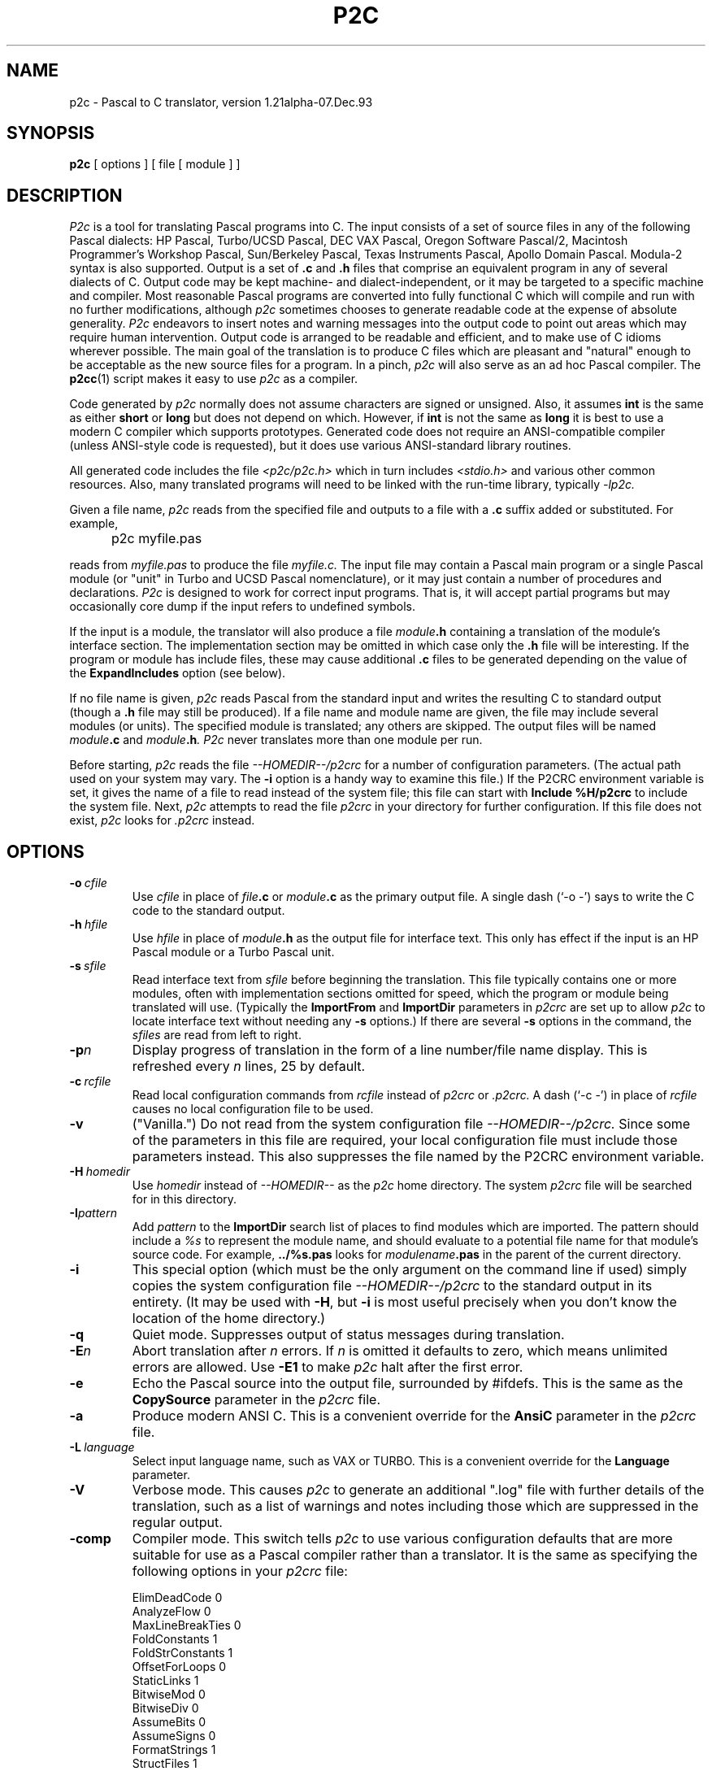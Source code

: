 .\" p2c  Copyright 1989, 1990, 1991, 1992, 1993 Free Software Foundation
.TH P2C 1 "local"
.SH NAME
p2c \- Pascal to C translator, version 1.21alpha-07.Dec.93
.SH SYNOPSIS
.B p2c
[ options ] [ file [ module ] ]
.SH DESCRIPTION
.I P2c
is a tool for translating Pascal programs into C.  The input consists
of a set of source files in any of the following Pascal dialects:
HP Pascal, Turbo/UCSD Pascal, DEC VAX Pascal, Oregon Software Pascal/2,
Macintosh Programmer's Workshop Pascal, Sun/Berkeley Pascal, Texas
Instruments Pascal, Apollo Domain Pascal.
Modula-2 syntax is also supported.  Output is a set of
.B .c
and
.B .h
files that comprise an equivalent program in any of several dialects
of C.  Output code may be kept machine- and dialect-independent, or
it may be targeted to a specific machine and compiler.  Most reasonable
Pascal programs are converted into fully functional C which will compile
and run with no further modifications, although
.I p2c
sometimes chooses to generate readable code at the expense of absolute
generality.  
.I P2c
endeavors to insert notes and warning messages into the output code
to point out areas which may require human intervention.  Output code
is arranged to be readable and efficient, and to make use of C idioms
wherever possible.  The main goal of the translation is to produce C
files which are pleasant and "natural" enough to be acceptable as the new
source files for a program.  In a pinch,
.I p2c
will also serve as an ad hoc Pascal compiler.  The
.BR p2cc (1)
script makes it easy to use
.I p2c
as a compiler.
.PP
Code generated by
.I p2c
normally does not assume characters are signed or unsigned.
Also, it assumes
.B int
is the same as either
.B short
or
.B long
but does not depend on which.  However, if
.B int
is not the same as
.BR long
it is best to use a modern C compiler which supports prototypes.
Generated code does not require an ANSI-compatible compiler
(unless ANSI-style code is requested), but it does use various
ANSI-standard library routines.
.PP
All generated code includes the file
.I <p2c/p2c.h>
which in turn includes
.I <stdio.h>
and various other common resources.  Also, many translated programs
will need to be linked with the run-time library, typically
.I -lp2c.
.PP
Given a file name,
.I p2c
reads from the specified file and outputs to a file with a
.B .c
suffix added or substituted.  For example,
.IP "" 5
p2c myfile.pas
.PP
reads from
.I myfile.pas
to produce the file
.I myfile.c.
The input file may contain a Pascal main program or a
single Pascal module (or "unit" in Turbo and UCSD Pascal nomenclature),
or it may just contain a number of procedures and declarations.
.I P2c
is designed to work for correct input programs.  That is, it will accept
partial programs but may occasionally core dump if the input refers to
undefined symbols.
.PP
If the input is a module, the translator will also produce a file
.IB module .h
containing a translation of the module's interface section.
The implementation section may be omitted in which case only the
.B .h
file will be interesting.  If the program or module has include files,
these may cause additional
.B .c
files to be generated depending on the value of the
.B ExpandIncludes
option (see below).
.PP
If no file name is given,
.I p2c
reads Pascal from the standard input and writes the resulting C to
standard output (though a
.B .h
file may still be produced).  If a file name and module name are given,
the file may include several modules (or units).  The specified module
is translated; any others are skipped.  The output files will be named
.IB module .c
and
.IB module .h .
.I P2c
never translates more than one module per run.
.PP
Before starting,
.I p2c
reads the file
.I --HOMEDIR--/p2crc
for a number of configuration parameters.  (The actual path used on your
system may vary.  The
.B \-i
option is a handy way to examine this file.)
If the P2CRC environment variable is set, it gives the name of a file
to read instead of the system file; this file can start with
.B Include %H/p2crc
to include the system file.  Next,
.I p2c
attempts to read the file
.I p2crc
in your directory for further configuration.  If this file does not
exist,
.I p2c
looks for
.I .p2crc
instead.
.SH OPTIONS
.TP
.BI \-o "\ cfile"
Use
.I cfile
in place of
.IB file .c
or
.IB module .c
as the primary output file.  A single dash (`\-o \-') says to write the
C code to the standard output.
.TP
.BI \-h "\ hfile"
Use
.I hfile
in place of
.IB module .h
as the output file for interface text.  This only has effect if the
input is an HP Pascal module or a Turbo Pascal unit.
.TP
.BI \-s "\ sfile"
Read interface text from
.I sfile
before beginning the translation.  This file typically contains one or
more modules, often with implementation sections omitted for speed, which
the program or module being translated will use.  (Typically the
.B ImportFrom
and
.B ImportDir
parameters in
.I p2crc
are set up to allow
.I p2c
to locate interface text without needing any
.B \-s
options.)  If there are several
.B \-s
options in the command, the
.I sfiles
are read from left to right.
.TP
.BI \-p n
Display progress of translation in the form of a line number/file name
display.  This is refreshed every
.I n
lines, 25 by default.
.TP
.BI \-c "\ rcfile"
Read local configuration commands from
.I rcfile
instead of
.I p2crc
or
.I .p2crc.
A dash (`\-c \-') in place of
.I rcfile
causes no local configuration file to be used.
.TP
.B \-v
("Vanilla.")  Do not read from the system configuration file
.I --HOMEDIR--/p2crc.
Since some of the parameters in this file are required, your local
configuration file must include those parameters instead.  This
also suppresses the file named by the P2CRC environment variable.
.TP
.BI \-H "\ homedir"
Use
.I homedir
instead of
.I --HOMEDIR--
as the
.I p2c
home directory.  The system
.I p2crc
file will be searched for in this directory. 
.TP
.BI \-I pattern
Add
.I pattern
to the
.B ImportDir
search list of places to find modules which are imported.  The pattern
should include a
.I %s
to represent the module name, and should evaluate to a potential file name
for that module's source code.  For example,
.B ../%s.pas
looks for
.IB modulename .pas
in the parent of the current directory.
.TP
.B \-i
This special option (which must be the only argument on the
command line if used) simply copies the system configuration
file
.I --HOMEDIR--/p2crc
to the standard output in its entirety.  (It may be used with
.BR \-H ,
but
.B \-i
is most useful precisely when you don't know the
location of the home directory.)
.TP
.B \-q
Quiet mode.  Suppresses output of status messages during translation.
.TP
.BI \-E n
Abort translation after
.I n
errors.  If
.I n
is omitted it defaults to zero, which means unlimited errors are allowed.
Use
.B -E1
to make
.I p2c
halt after the first error.
.TP
.B \-e
Echo the Pascal source into the output file, surrounded by #ifdefs.
This is the same as the
.B CopySource
parameter in the
.I p2crc
file.
.TP
.B \-a
Produce modern ANSI C.  This is a convenient override for the
.B AnsiC
parameter in the
.I p2crc
file.
.TP
.BI \-L "\ language"
Select input language name, such as VAX or TURBO.  This is a convenient
override for the
.B Language
parameter.
.TP
.B \-V
Verbose mode.  This causes
.I p2c
to generate an additional ".log" file with further details of the
translation, such as a list of warnings and notes including those
which are suppressed in the regular output.
.TP
.B \-comp
Compiler mode.  This switch tells
.I p2c
to use various configuration defaults that are more suitable for
use as a Pascal compiler rather than a translator.  It is the same
as specifying the following options in your
.I p2crc
file:
.IP
\ \ \ \ \ ElimDeadCode 0
.br
\ \ \ \ \ AnalyzeFlow 0
.br
\ \ \ \ \ MaxLineBreakTies 0
.br
\ \ \ \ \ FoldConstants 1
.br
\ \ \ \ \ FoldStrConstants 1
.br
\ \ \ \ \ OffsetForLoops 0
.br
\ \ \ \ \ StaticLinks 1
.br
\ \ \ \ \ BitwiseMod 0
.br
\ \ \ \ \ BitwiseDiv 0
.br
\ \ \ \ \ AssumeBits 0
.br
\ \ \ \ \ AssumeSigns 0
.br
\ \ \ \ \ FormatStrings 1
.br
\ \ \ \ \ StructFiles 1
.br
\ \ \ \ \ FullStrWrite 1
.IP
The
.I p2cc
script specifies this option when it runs
.I p2c
to compile a Pascal program.
.TP
.B \-local
Local settings.  This switch uses various configuration defaults
that are appropriate if the code generated by
.I p2c
is going to be compiled and run on the same machine that ran
.I p2c
itself.
.TP
.B \-check
Enable all error checking.  Normally, some error checks are off
by default, as described in the comments in the system
.I p2crc
file.
.TP
.B \-M0
Disable memory conservation.  This prevents
.I p2c
from freeing various data structures after translating each function,
in case this new conservation feature causes unforseen problems.
.TP
.B \-R
Regression testing mode.  Formats notes and warning messages in a way
that makes it easier to run
.IR diff (1)
on the output of
.I p2c.
.PP
.I P2c
also understands a few debugging options which may occasionally be
useful when tracking down translation problems.  The
.BI \-d n
option sets the "debug level" to
.I n,
a small integer which is normally zero.  Debugging output is
written into the regular output file along with the C code; the
higher your
.I n,
the more "wallpaper" you get.  Also,
.B \-t
prints debugging information at every Pascal token,
.BI \-B n
enables line-breaker debugging,
.BI \-C n
enables comment placement debugging, and
.BI \-F n
enables flow-analysis debugging.
.SH CHOICE OF SOURCE LANGUAGE
The
.B Language
configuration parameter or
.B \-L
command-line option tells
.I p2c
which Pascal dialect to expect in the input file.  Any language features
which do not overlap between dialects are supported all of the time.  The
.B Language
parameter is consulted when a syntax or usage is detected that has different
meanings in two different dialects, and also to determine default values
for various other translation parameters as described below.
.PP
The following language words are supported by
.I p2c.
Names are case-insensitive.
.TP 8
.B HP
HP Pascal.  This is the default language.  All features of HP Standard
Pascal, the Pascal Workstation version, are supported except as noted
in BUGS below.  Some features of MODCAL, HP's extended Pascal, are also
supported.  This is a superset of ISO standard Pascal, including
conformant arrays and procedural parameters.
.TP
.B HP-UX
HP Pascal, HP-UX version.  Almost identical to the "HP" dialect.
.TP
.B Turbo
Turbo Pascal 5.0 for the IBM PC.  Few conflicts with HP Pascal, so the
.B Language
parameter is not often needed for Turbo.  (Most important is that the Turbo
and HP dialects use 16 and 32 bit integers, respectively.)
.TP
.B UCSD
UCSD Pascal.  Similar to Turbo in many ways.
.TP
.B MPW
Macintosh Programmer's Workshop Pascal 2.0.  Should also do a pretty
good job for Lightspeed Pascal.  Object Pascal features are not supported,
nor is the fact that
.B char
variables are sometimes stored in 16 bits.
.TP
.B VAX
VAX/VMS Pascal version 3.5.  Most but not all language features supported.
This has not yet been tested on large programs.
.TP
.B Oregon
Oregon Software Pascal/2.  All features implemented.
.TP
.B Berk
Berkeley Pascal with Sun extensions.
.TP
.B TIP
Texas Instruments Pascal.
.TP
.B Apollo
Apollo Domain Pascal.
.TP
.B Modula
Modula-2.  Based on Wirth's
.I Programming in Modula-2,
3rd edition.  Proper setting of the
.B Language
parameter is
.I not
optional.  Translation will be incomplete in most cases, but should be
good enough to work with.  Structure of local sub-modules is essentially
ignored; like-named identifiers may be confused.  Type WORD is translated
as an integer, but type ADDRESS is translated as char * or void *; this
may cause inconsistencies in the output code.
.IP
Modula-2 modules have two parts in separate files.  Suppose these are
called
.I foo.def
(definition part) and
.I foo.mod
(implementation part) for module
.I foo.
Then a pattern like
.B %s.def
must be included in the
.B ImportDir
list, and
.B LibraryFile
must be changed to refer to
.I system.m2
instead of
.I system.imp.
To translate the definition part, give the command
.IP
\ \ \ \ \ p2c foo.def
.IP
to translate the definition part into files
.I foo.h
and
.IR foo.c ;
the latter will usually be empty.  The command
.IP
\ \ \ \ \ p2c -s foo.def foo.mod
.IP
will translate the implementation part into file
.I foo.c.
.PP
Even if all language features are supported for a dialect, some
predefined functions may be omitted.  In these cases, the function call
will be translated literally into C with a warning.  Some hand modification
may be required.
.SH CONFIGURATION PARAMETERS
.I P2c
is highly configurable.  The defaults are suitable for most applications,
but customizing these parameters will help you get the best possible
translation.  Since the output of
.I p2c
is intended to be used as human-maintainable source code, there are many
parameters for describing the coding style and conventions you prefer.
Others give hints about your program that help
.I p2c
to generate more correct, efficient, or readable code.
.PP
The
.I p2crc
files contain a list of parameters, one per line.  The system
configuration file, which may be viewed using the
.B \-i
option to
.I p2c,
serves as an example of the proper format.  Parameter names are
case-insensitive.  If a parameter name occurs exactly once in the system
.I p2crc,
this indicates that it must have a unique value and the last value given to
it by the
configuration files is used.  Other parameters are written several times
in a row; these are lists to which each configuration line adds an entry.
.PP
Many
.I p2crc
options take a numeric value of 0 or 1, roughly corresponding to
"no" or "yes."  Sometimes a blank value or the value "\fBdef\fR"
corresponds to an intermediate "maybe" state.  For example, the stylistic
option
.B ExtraParens
switches between copious or minimal parentheses in expressions, with
the default being a nice compromise intended to be best for readers
with an average knowledge of C operator precedences.
.PP
Configuration options may also be embedded in the source file in the
form of Pascal comments:
.PP
\ \ \ \ \ {ShortOpt=0} {AvoidName=fred}
.br
\ \ \ \ \ {FuncMacro slope(x,y)=atan2(y,x)*RadDeg}
.PP
disables automatic short-circuiting of
.B and
and
.B or
expressions, adds "\fIfred\fR" to the list of names to avoid using in
generated C code, and defines a special translation for the Pascal
program's
.I slope
function 
using the standard C
.I atan2
function and a constant
.I RadDeg
presumably defined in the program.  Whitespace is generally not allowed
in embedded parameters.
The `=' sign is required for embedded parameters, though it is optional in
.I p2crc
files.  Comments within embedded parameters are delimited by `##'.
Numeric parameters may replace `=' with `+' or `-' to increase
or decrease the parameter; list-based parameters may use `-' to remove
a name from a list rather than adding it.  Also, the parameter name
by itself in comment braces means to restore the parameter's value
that was current before the last change:
.PP
\ \ \ \ \ {VarFiles=0  ## Pass FILE *'s params by value even if VAR}
.br
.I \ \ \ \ \ some declarations
.br
\ \ \ \ \ {VarFiles    ## Back to original FILE * passing}
.PP
causes the parameter
.B VarFiles
to have the value 0 for those few declarations, without affecting the
parameter's value elsewhere in the file.
.PP
If an embedded parameter appears in an include file or in interface text
for a module,
the effect of the assignment normally carries over to any programs that
included that file.  If the parameter name is preceded by a `*', then
the assignment is automatically undone after the source file that contains
it ends:
.PP
\ \ \ \ \ {IncludeFrom strings=<p2c/strings.h>}
.br
\ \ \ \ \ {*ExportSymbol=pascal_%s}
.br
\ \ \ \ \ module strings;
.PP
will record the location of the
.I strings
module's include file for the rest of the translation, but the assignment
of
.B ExportSymbol
pertains only to the module itself.
.PP
For the complete list of
.I p2crc
parameters, run
.I p2c
with the
.B \-i
option.  Here are some additional comments on selected parameters:
.TP 15
.B ImportAll
Because Turbo Pascal only allows one unit per source file,
.I p2c
normally stops reading past the word
.I implementation
in a file being scanned for interface text.  But HP Pascal allows several
modules per file and so this would not be safe to do.  The
.B ImportAll
option lets you override the default behavior for your Pascal dialect.
.TP
.B AnsiC
This parameter selects which dialect of C to use.  If 1, all conventions
of ANSI C such as prototypes,
.B void *
pointers, etc. are used.  If 0, only strict K&R (first edition) C is used.
The default is to use "traditional UNIX C," which includes
.B enum
and
.B void
but not
.B void *
or prototypes.  Once again there are a number of other parameters which
may be used to control the individual features if just setting
.B AnsiC
is not enough.
.TP
.B C++
This tells
.I p2c
to use a number of language extensions present in C++:  Specifically,
it enables the "//" format for comments, use of "anonymous unions" for
variant records, use of declarations within the function body, use of
references for VAR parameters, and use of "new" and "delete" instead
of "malloc" and "free".
.I P2c
will check for collisions with C++ reserved words unless you
explicitly set the C++ option to zero.
.TP
.B TurboObjects
.I P2c
recognizes two major dialects of object-oriented Pascal.  Turbo
Pascal 6.0
.B object
types translate fairly directly into C++ classes.  In Apple's
Object Pascal, the
.B object
type has similar syntax but represents a handle (a double pointer)
to an object rather than an object itself.  The
.B TurboObjects
option (whose default is determined by the
.B Language
setting) says whether objects should be direct or indirect
through pointers.
.RI ( P2c
uses pointers instead of handles;
.I p2c
is most often used to make programs more portable, and few systems
except the Mac use handles in this way.)
.TP
.B UseVExtern
Many non-UNIX linkers prohibit variables from being defined (not declared)
by more than one source file.  One module must declare, e.g., "int foo;",
and all others must declare "extern int foo;".
.I P2c
accomplishes this by declaring public variables "\fBvextern\fR"
in header files, and arranging for the macro
.B vextern
to expand to
.B extern
or to nothing when appropriate.  If you set
.BR UseVExtern =0
.I p2c
will instead declare variables in a simpler way that works only on
UNIX-style linkers.
.TP
.B UseAnyptrMacros
Certain C reserved words have meanings which may vary from one C
implementation to another.
.I P2c
uses special capitalized names for these words; these names are
defined as macros in the file
.I p2c.h
which all translated programs include.  You can set
.BR UseAnyptrMacros =0
to disable the use of these macros.  Note that the functions of many of
these macros can also be had directly using other parameters; for example,
.B UseConsts
allows you to specify whether your target language recognizes the word
.B const
in constant declarations.  The default is to use the
.B Const
macro instead, so that your code will be portable to either kind of
implementation.
.IP
.B Signed
expands to the reserved word
.B signed
if that word is available, otherwise it is given a null definition.
Similarly,
.B Const
expands to
.B const
if that feature is available.  The words
.B Volatile
and
.B Register
are also defined in
.I p2c.h,
although
.I p2c
does not use them at present.  The word
.B Char
expands to
.B char
by default, but might need to be redefined to
.B signed char
or
.B unsigned char
in a particular implementation.  This is used for the Pascal character
type; lowercase
.B char
is used when the desired meaning is "byte," not "character."
.IP
The word
.B Static
always expands to
.B static
by default.  This is used in situations where a function or variable is
declared static to make it local to the source file; lowercase
.B static
is used for static local variables.  Thus you can redefine
.B Static
to be null if you want to force private names to be public for purposes
of debugging.
.IP
The word
.B Void
expands to
.B void
in all cases; it is used when declaring a function with no return value.
The word
.B Anyptr
is a typedef for
.B void *
or
.B char *
as necessary; it represents a generic pointer.
.TP
.B UsePPMacros
The
.I p2c.h
header also declares two macros for function prototyping,
.BR PP (x)
and
.BR PV ().
These macros are used as follows:
.IP
\ \ \ \ \ Void foo  PP( (int x, int y, Char *z) );
.br
\ \ \ \ \ Char *bar PV( );
.IP
If prototypes are available, these macros will expand to
.IP
\ \ \ \ \ Void foo  (int x, int y, Char *z);
.br
\ \ \ \ \ Char *bar (void);
.IP
but if only old-style declarations are supported, you instead get
.IP
\ \ \ \ \ Void foo  ();
.br
\ \ \ \ \ Char *bar ();
.IP
By default,
.I p2c
uses these macros for all function declarations, but function
.I definitions
are written in old-style C.  The
.B UsePPMacros
parameter can be set to 0 to disable all use of
.B PP
and
.BR PV ,
or it can be set to 1 to use the macros even when defining a function.
(This is accomplished by preceding each old-style definition with a
.BR PP -style
declaration.)  If you know your code will always be
compiled on systems that support prototyping, it is prettier to set
.BR Prototypes =1
or simply
.BR AnsiC =1
to get true function prototypes.
.TP
.B EatNotes
Notes and warning messages containing any of these strings as sub-strings
are not emitted.  Each type of message includes an identifier like
.BR [145] ;
you can add this identifier to the
.B EatNotes
list to suppress that message.  Another useful form is to use a variable
name or other identifier to suppress warnings about that variable.  The
strings are a space-separated list, and thus may not contain embedded spaces.
To suppress notes around a section of code, use, e.g.,
.I {EatNotes+[145]}
and
.I {EatNotes-[145]}.
Most notes are generated during parsing, but to suppress those generated
during output the string may need to remain in the list far beyond the point
where it appears to be generated.  Use the string "1" or "0" to disable or
enable all notes, respectively.
.TP
.B ExpandIncludes
The default action is to expand Pascal include files in-line.  This
may not be desirable if include files are being used to simulate modules.
With
.BR ExpandIncludes =0,
.I p2c
attempts to convert include files containing only whole procedures and
global declarations into analogous C include files.  This may not always
work, though; if you get error messages, don't use this option.  By
combining this option with
.BR StaticFunctions =0,
then doing some fairly minor editing on the result, you can convert
a pseudo-modular Pascal program into a truly modular collection of C
source files.
.TP
.B ElimDeadCode
Some transformations that
.I p2c
does on the program may result in unreachable or "dead" code.  By
default
.I p2c
removes such code, but sometimes it removes more than it should.
If you have "if false" segments which you wish to retain in C, you
may have to set
.BR ElimDeadCode =0.
.TP
.B AnalyzeFlow
By default
.I p2c
does some basic dataflow analysis on the program in an attempt to
locate code that can be simplified due to knowledge about the
possible values of certain variables.  For example, a Pascal
.B rewrite
statement must translate to an
.B if
that either calls
.B fopen
on a formerly closed file variable, or
.B freopen
on an already-open file.  If flow analysis can prove that the
file was open or closed upon entry to the statement, a much
cleaner translation is possible.
.IP
It is possible that flow analysis will make simplifications
that are undesirable or buggy.  If this occurs, you can set
.B AnalyzeFlow
to 0 to disable this feature.
.TP
.B SkipIndices
Normally Pascal arrays not based at zero are "shifted" down for C,
preserving the total size of the array.  A Pascal array a[2..10] is
translated to a C array a[9] with references like "a[i]" changed to
"a[i-2]" everywhere.  If
.B SkipIndices
is set to a value of 2 or higher, this array would instead be translated
to a[11] with the first two elements never used.  This arrangement may
generate incorrect code, though, for tricky source programs.
.TP
.B FoldConstants
Pascal non-structured constants generally translate to
.BR #define 's
in C.  Set this to 1 to have constants instantiated directly into the
code.  This may be turned on or off around specific constant declarations.
Set this to 0 to force
.I p2c
to make absolutely no assumptions about the constant's value in generated
code, so that you can change the constant later in the C code without
invalidating the translation.  The default is to allow
.I p2c
to take advantage of its knowledge of a constant's value, such as by
generating code that assumes the constant is positive.
.TP
.B CharConsts
This governs whether single-character string literals in Pascal
.B const
declarations should be interpreted as characters or strings.  In other words,
.I const a='x';
will translate to
.I #define a 'x'
if
.BR CharConsts =1
(the default), or to
.I #define a "x"
if
.BR CharConsts =0.
Note that if
.I p2c
guesses wrong, the generated code will not be wrong, just uglier.  For
example, if
.I a
is written as a character constant but it turns out to be used as a
string,
.I p2c
will have to write char-to-string conversion code each time the constant
is used.
.TP
.B PreserveTypes
.I P2c
makes an attempt to retain the original names used for data types.
For example,
.IP
\ \ \ \ \ type foo = integer; bar = integer;
.IP
establishes two synonyms for the standard integer type;
.I p2c
does its best to preserve the particular synonym that was used to
declare each integer variable.  Because the Pascal language treats
these types as indistinguishable, there will be cases in the
translation where
.I p2c
must fall back on the "true" type,
.BR int .
.B PreserveTypes
and a few related options control whether various kinds of type
names are preserved.  The default settings preserve all type names
except for pointer types, which use "*" notation throught the
program.  This reflects the fact that Pascal forces pointer types
to be named when traditionally they are not separately named in C.
.TP
.B VarStrings
In HP Pascal, a parameter of the form "var s : string" will match a
string variable of any size; a hidden size parameter is passed which
may be accessed by the Pascal
.I strmax
function.  You can prevent
.I p2c
from creating a hidden size parameter by setting
.BR VarStrings =0.
(Note that each function uses the value of
.B VarStrings
as of the
.I first
declaration of the function that is parsed, which is often in the interface
section of a module.)
.TP
.B Prototypes
Control whether ANSI C function prototypes are used.  Default is according to
.B AnsiC
or
.BR C++ .
This also controls whether to include parameter names or just their types
in situations where names are optional.  The
.B FullPrototyping
parameter allows prototypes to be generated for declarations but not
for definitions (older versions of Lightspeed C required this).  If you
use a mixture of prototypes and old-style definitions, types like short
and float will be promoted to int and double as required by the ANSI
standard, unless
.B PromoteArgs
is used to override this.  The
.B CastArgs
parameter controls whether type-casts are used in function arguments;
by default they are used only if prototypes are not available.
.TP
.B StaticLinks
HP Pascal and Turbo Pascal each include the concept of procedure or
function pointers, though with somewhat different syntaxes.
.I P2c
recognizes both notational styles.  Another difference is that HP's
procedure pointers can point to nested procedures, while Turbo's can
point only to global procedures.  In HP Pascal a procedure pointer must
be stored as a
.B struct
containing both a pure C function pointer and a "static link," a pointer
to the parent procedure's locals.  (The static link is NULL for global
procedures.)  This notation can be forced by setting
.BR StaticLinks =1.
In Turbo, the default
.RB ( StaticLinks =0)
is to use plain C function pointers with no static links.  A third option
.RB ( StaticLinks =2)
uses structures with static links, but assumes the links are always NULL
when calling through a pointer (if you need compatibility with the HP
format but know your procedures are global).
.TP
.B SmallSetConst
Pascal sets are translated into one of two formats, depending on the size
of the set.  If all elements have ordinal values in the range 0..31, the
set is translated as a single integer variable using bit operations.
(The
.B SetBits
parameter may be used to change the upper limit of 31.)
The
.B SmallSetConst
parameter controls whether these small-sets are used, and, if so, how
constant sets should be represented in C.
.IR
For larger sets, an array of
.B long
is used.  The
.IR s [0]
element contains the number of succeeding array elements
which are in use.  Set elements in the range 0..31 are stored in the
.IR s [1]
array element, and so on.  Sets are normalized so that
.IR s [ s [0]]
is nonzero for any nonempty set.  The standard run-time library
includes all the necessary procedures for operating on sets.
.TP
.B ReturnValueName
This is one of many "naming conventions" parameters.  Most of these
take the form of a
.IR printf -like
string containing a
.I %s
where the relevant information should go.  In the case of
.BR ReturnValueName ,
the
.I %s
refers to a function name and the resulting string gives the name of
the variable to use to hold the function's return value.  Such a variable
will be made if a function contains assignments to its return value
buried within the body, so that
.I return
statements cannot conveniently be used.  Some parameters
.RB ( ReturnValueName
included) do not require the
.I %s
to be present in the format string; for example, the standard
.I p2crc
file stores every function's return value in a variable called
.I Result.
.TP
.B AlternateName
.I P2c
normally translates Pascal names into C names verbatim, but occasionally
this is not possible.  A Pascal name may be a C reserved word or
traditional C name like
.I putc,
or there may be several like-named things that are hidden from each other by
Pascal's scoping rules but must be global in C.  In these situations
.I p2c
uses the parameter
.B AlternateName1
to generate an alternative name for the symbol.  The default is to add
an underscore to the name.  There is also an
.B AlternateName2
parameter for a second alternate name, and an
.B AlternateName
parameter for the
.IR n th
alternate name.  (The value for this parameter should include both a
.I %s
and a
.I %d,
in either order.)  If these latter parameters are not defined,
.I p2c
applies
.B AlternateName1
many times over.
.TP
.B ExportSymbol
Symbols in the interface section for a Pascal module are formatted
according to the value of
.BR ExportSymbol ,
if any.  It is not uncommon to use
.I modulename_%s
for this symbol; the default is
.I %s,
i.e., no special treatment for exported symbols.  If you also define the
.B Export_Symbol
parameter, that format is used instead for exported symbols which
contain an underscore character.  If
.I %S
(with a capital "S") appears in the format string it stands for the
current module name.
.TP
.B Alias
If the value of this parameter contains a
.I %s,
it is a format string applied to the names of external functions or
variables.  If the value does not contain a
.I %s,
it becomes the name of the next external symbol which is declared (after
which the parameter is cleared).
.TP
.B Synonym
This creates a synonym for another Pascal symbol or keyword.  The format is
.IP
.B "\ \ \ \ \ Synonym"
.I old-name = new-name
.IP
All occurrences of 
.I old-name
in the input text are treated as if they were
.I new-name
by the parser.  If
.I new-name
is a keyword,
.I old-name
will be an equivalent keyword.  If
.I new-name
is the name of a predefined function,
.I old-name
will behave in the same way as that function, and so on.  If
.I new-name
is omitted, then occurrences of
.I old-name
are entirely ignored in the input file.  Synonyms allow you to skip over
a keyword in your dialect of Pascal that is not understood by
.I p2c,
or to simulate a keyword or predefined identifier of your dialect with a
similar one that
.I p2c
recognizes.  Note that all predefined functions are available at all times;
if you have a library routine that behaves like, e.g., Turbo Pascal's
.I getmem
procedure, you can make your routine a synonym for
.I getmem
even if you are not translating in Turbo mode.
.TP
.B NameOf
This defines the name to use in C for a specific symbol.  It must appear
before the symbol is declared in the Pascal code; it is usually placed
in the local
.I p2crc
file for the project.  The format is
.IP
.B "\ \ \ \ \ NameOf"
.I pascal-name = C-name
.IP
By default, Pascal names map directly onto C names with no change
(except for the various kinds of formatting outlined above).  If the
.I pascal-name
is of the form
.I module.name
or
.I procedure.name
then the command applies only to the instance of the Pascal name that is
global to that module, or local to that procedure.  Otherwise, it applies
to all usages of the name.
.TP
.B VarMacro
This is analogous to
.BR NameOf ,
but specifically for use with Pascal variables.  The righthand side can
be most any C expression; all references to the variable are expanded
into that C expression.  Names used in the C expression are taken
verbatim.  There is also a
.B ConstMacro
parameter for translating constants as arbitrary expressions.
Note that the variable on the lefthand side must actually be declared
in the program or in a module that it uses.
The declaration for the variable will be omitted from the generated code
unless the Pascal-name appears in the expression:  If you ask to
replace
.I i
with
.I i+1,
the variable
.I i
will still be declared but its value will be shifted accordingly.
Note that if
.I i
appears on the lefthand side of an assignment,
.I p2c
will use algebra to "solve" for
.I i.
.IP
In all cases where
.I p2c
parses C expressions, all C operators are recognized except compound
assignments like `+='.  (Increment and decrement operators are allowed.)
All variable and function names are assumed to have integer type, even
if they are names that occur in the actual program.  A type-specification
operator `::' has been introduced; it has the same precedence as `.' or `->'
but the righthand side must be a Pascal type identifier (built-in or defined
by your program previously to when the macro definition was parsed),
or an arbitrary Pascal type expression in parentheses.
The lefthand argument is then
considered to have the specified type.  This may be necessary if your
macro is used in situations where the exact type of the expression
must be known (say, as the argument to a
.IR writeln ).
.TP
.B FieldMacro
Here the lefthand side must have the form
.I record.field,
where
.I record
is the Pascal type or variable name for a record, and
.I field
is a field in that record.  The righthand side must be a C expression
generally including the name
.I record.
All instances of that name are replaced by the actual record being "dotted."
For example,
.IP
\ \ \ \ \ FieldMacro Rect.topLeft = topLeft(Rect)
.IP
translates
.I a[i].topLeft
into
.I topLeft(a[i]),
where
.I a
is an array of
.I Rect.
.TP
.B FuncMacro
The lefthand side must be any Pascal function or procedure name plus a
parameter list.  The number of parameters must match the number in the
function's uses and declaration.  Calls to the function are replaced by the
C expression on the righthand side.  For example,
.IP
\ \ \ \ \ FuncMacro PtInRect(p,r) = PtInRect(p,&r)
.IP
causes the second argument of
.I PtInRect
to be passed by reference, even though the declaration says it's not.
If the function in question is actually defined in the program or module
being translated, the
.B FuncMacro
will not affect the definition but it will affect all calls to the function
elsewhere in the module.
.B FuncMacros
can also be applied to predefined or never-defined functions.
.TP
.B ReplaceBefore
This option specifies a string replacement to be done on every Pascal
source line.  For example:
.IP
\ \ \ \ \ ReplaceBefore "{$ifdef" "{EMBED #ifdef"
\ \ \ \ \ ReplaceBefore "{$endif}" "{EMBED #endif}"
.IP
These lines rewrite Turbo Pascal compile-time conditionals into
comments beginning with the special word EMBED.  This word instructs
p2c to format the rest of the comment without "/* */" delimiters,
i.e., the rest of the comment is embedded directly in the output
C program.  There is also a
.B ReplaceAfter
option, which specifies replacements to be done on the output of
.I p2c.
.IP
Currently, this feature makes only literal string replacements,
not pattern-based matches.  Some users of
.I p2c
have found it useful to feed their Pascal programs through a more
powerful editor like
.I sed
or
.I perl
before giving them to
.I p2c.
Quite often this is all that is necessary to get an acceptable
translation in the face of unrecognized Pascal dialects or
language features.
.TP
.B IncludeFrom
This specifies that a given module's header should be included from a
given place.  The second argument may be surrounded by "\ " or <\ > as
necessary; if the second argument is omitted, no include directive will
be generated for the module.
.TP
.B ImportFrom
This specifies that a given module's Pascal interface text can be found
in the given file.  The named file should be either the source file for
the module, or a specially prepared file with the implementation section
removed for speed.  If no
.B ImportFrom
entry is found for a module, the path defined by the
.B ImportDir
list is searched.  Each entry in the path may contain a
.I %s,
which expands to the name of the module.  The default path looks for
.I %s.pas
and
.I %s.text
in the current directory, then for
.I --HOMEDIR--/%s.imp.
(where --HOMEDIR-- is the
.I p2c
home directory.)
.TP
.B StructFunction
This parameter is a list of functions which follow the
.I p2c
semantics for structure-valued functions (functions returning arrays,
sets, and strings, and structs in primitive C dialects).  For these
functions, a pointer to a return-value area is passed to the function
as a special first parameter.  The function stores the result in this
area, then returns a copy of the pointer.  (The standard C function
.I strcpy
is an example of this concept.
.I Sprintf
also behaves this way in some dialects; it always appears on the
.B StructFunction
list regardless of the type of implementation.)  The system configuration
file includes a list of common structured functions so that
.IR p2c 's
optimizer will know how to manipulate them.
.TP
.B StrlapFunction
Functions on this list are structured functions as above, but with the
ability to work in-place; that is, the same pointer may be passed as both the
return value area and a regular parameter.
.TP
.B Deterministic
Functions on this list have no side effects or side dependencies.
An example is the
.I sin
function in the standard math library; two calls with the same parameter
values produce the same result, and have no effects other than returning
a value.
.I P2c
can make use of this knowledge when optimizing code for efficiency or
readability.  Functions on this list are also assumed to be relatively
fast, so that it is acceptable to duplicate a call to the function.
.TP
.B LeaveAlone
Functions on this list are not subjected to the normal built-in translation
rules that
.I p2c
would otherwise use.  For example, adding
.I writeln
to this list would translate
.I writeln
statements blindly into calls to a C
.I writeln()
function, rather than being translated into equivalent
.I printf
calls.  The built-in translation is also suppressed if the function has a
.BR FuncMacro .
.TP
.B BufferedFile
.I P2c
normally assumes binary files will use
.I read/write,
not
.I get/put/^
notation.
A file buffer variable will only be created for a file if buffer notation
is used for it.  For global file variables this may be detected too late
(a declaration without buffers may already have been written).  Such files
can be listed in
.B BufferedFile
to force
.I p2c
to allocate buffers for them; do this if you get a warning
message that says it is necessary.  Set
.BR BufferedFile =1
to buffer all files, in which case
.B UnBufferedFile
allows you to force certain files
.I not
to have buffers.
.TP
.B StructFiles
If
.I p2c
still can't translate your file operations correctly, you can set
.BR StructFiles =1
to cause Pascal files to translate into structs which include the usual C
.I FILE
pointer, as well as file buffer and file name fields.  While the resulting
code doesn't look as much like native C, the file structs will allow
.I p2c
to do a correct translation in many more cases.
.TP
.B CheckFileEOF
Normally only file-open operations are checked for errors.  Additional
error checking, such as read-past-end-of-file, can be enabled with
parameters like
.BR CheckFileEOF .
These checks can make the code very ugly!  If I/O checking is enabled
by the program
.RB ( "$iocheck on$"
in HP Pascal;
.B {$I+}
in Turbo; this is always the default state),
these checks will generate fatal errors unless enclosed in an HP Pascal
.BR try - recover
construct.  If I/O checking is disabled, these will cause the global
variable
.I P_ioresult
to be set zero or nonzero according to the outcome.  The default for most
of these options is to check only when I/O checking is enabled.
.SH ISSUES
.B Integer size.
.I P2c
normally generates code to work with either 16 or 32 bit ints.
If you know your C integers will be 16 or 32 bits, set
.B IntSize
appropriately.  In particular setting
.BR IntSize =32
will generate much cleaner code:
.I p2c
no longer must carefully cast function arguments between int and long.
These casts also will be unnecessary if ANSI prototypes are available.
To disable int/long casting because you know at least one of these
cases will hold, set
.BR CastLongArgs =0.
(The
.B CastArgs
parameter similarly controls other types of casts, such as between ints
and doubles.)
The
.B Integer16
parameter controls whether Pascal integers are interpreted as 16 or 32
bits, or translated as native C integers.  The default value depends on the
.B Language
selected.
.PP
.B Signed/unsigned chars.
Pascal characters are normally "weakly" interpreted as unsigned; this
is controlled by
.BR UnsignedChar .
The default is "either," so that C's native
.B char
type may be used even if its signed-ness is unknown.  Code that uses
characters outside of the range 0-127 may need a different setting.
Alternatively, you can use the types
.B {SIGNED} char
and
.B {UNSIGNED} char
in the few cases where it really matters.  These comments are controlled
by the
.B SignedComment
and
.B UnsignedComment
parameters.  (The type
.B {UNSIGNED} integer
is also recognized.)  The
.B SignedChar
parameter tells whether C characters are signed or unsigned (default is
"unknown").  The
.B HasSignedChar
parameter tells whether the phrase "signed char" is legal in the output.
If it is not,
.I p2c
may have to translate Pascal signed bytes into C shorts.
.PP
.B Special types.
.I P2c
understands the following predefined Pascal type names:
.BR integer ,
signed integers depending on
.BR Integer16 ;
.BR longint ,
signed 32-bit integers;
.BR unsigned ,
unsigned 32-bit integers;
.BR sword ,
signed 16-bit integers;
.BR word ,
unsigned 16-bit integers;
.BR c_int ,
signed native C integers;
.BR c_uint ,
unsigned native C integers;
.BR sbyte ,
signed 8-bit integers;
.BR byte ,
unsigned 8-bit integers;
.BR real ,
floating-point numbers depending on
.BR DoubleReals ;
.BR single ,
single-precision floats;
.BR longreal ,
.BR double ,
and
.BR extended ,
double-precision floats;
.B pointer
and
.BR anyptr ,
generic pointers (assignment-compatible with any pointer type);
.BR string ,
generic string of length
.B StringDefault
(normally 255);
also, the usual Pascal types
.BR char ,
.BR boolean ,
and
.BR text .
(If your Pascal uses different names for these concepts, the
.B Synonym
option will come in handy.)
.PP
.B Embedded code.
It is possible to write a Pascal comment containing C code to
be embedded into the output.  See the descriptions of
.B EmbedComment
and its relatives in the system
.I p2crc
file.  These techniques are helpful if you plan to do repeated translations
of code that is still being maintained in Pascal.  See the description of
.B ReplaceBefore
for an example use of embedded code.
.PP
.B Comments and blank lines.
.I P2c
collects the comments in a procedure into a list.  All comments and statements
are stamped with serial numbers which are used to reattach comments to
statements even after code has been added, removed, or rearranged during
translation.  "Orphan" comments attached to statements that have been lost
are attached to nearby statements or emitted at the end of the procedure.
Blank lines are treated as a kind of comment, so
.I p2c
will also reproduce your usage of blank lines.  If the comment mechanism
goes awry, you can disable comments with
.B EatComments
or disable their being attached to code with
.BR SpitComments .
.PP
.B Indentation.
.I P2c
has a number of parameters to govern indentation of code.  The default
values produce the GNU Emacs standard indentation style, although
.I p2c
can do a better job since it knows more about the code it is indenting.
Indentation works by applying "indentation deltas," which are either
absolute numbers (which override the previous indentation), or signed
relative numbers (which augment the previous indentation).  A delta of
"+0" specifies no change in indentation.  All of the indentation
options are described in the standard
.I p2crc
file.
.PP
.B Line breaking.
.I P2c
uses an algorithm similar to the TeX typesetter's paragraph formatter
for breaking long statements into multiple lines.  A "penalty" is assigned
to various undesirable aspects of all possible line breaks; the "badness"
of a set of line breaks is approximately the sum of all the penalties.
Chief among these are serious penalties for overrunning the desired maximum
line length (default 78 columns),
an infinite penalty for overrunning the absolute
maximum line length (default 90), and progressively greater penalties for
breaking at operators deeply nested in expressions.  Parameters such as
.B OpBreakPenalty
control the relative weights of various choices.
.B BreakArith
and its neighbors control whether the operator at a line break should be
placed at the end of the previous line or at the beginning of the next.
If you don't want any oversize lines, define
.BR MaxLineWidth =78.
.PP
Unlike TeX,
.IR p2c 's
line breaker must actually try all possible sets of break points.  To
avoid excessive computation, the total penalty contributed at each decision
point must sum to a nonnegative value; negative values are clipped up to zero.
This allows
.I p2c
to prune away obviously undesirable alternatives in advance.  The
.B MaxLineBreakTries
parameter (default 5000) controls how many alternatives to try before
giving up and using the best so far.
.PP
.B PASCAL_MAIN.
.I P2c
generates a call to this function at the front of the main program.
In the (unmodified) run-time library all this does is save argc and argv
away because in both HP and Turbo these are accessed as global variables.
If you do not wish to use this feature, define
.B ArgCName
to be
.I argc,
.B ArgVName
to be
.I argv,
and
.B MainName
(normally "PASCAL_MAIN") to be blank.  This will work if argc and argv
are never accessed outside of your main program.
.SH BUGS
.I P2c
was designed with the idea that clean, readable output in most cases is
worth more than guaranteed correct output in extreme cases.
.I P2c
is
.I not
a compiler!  However, ideally the "extreme" cases would include only those
which never arise in real life.  Thus if
.I p2c
actually generates incorrect code I will consider it a bug, but I will not
apologize for it. :-)  Below are the major remaining cases where this is
known to occur.
.PP
Certain kinds of conformant array parameters (including multi-dimensional
conformant arrays) produce code that declares variable-length arrays in C.
Only a few C compilers, such as the GNU C compiler, support this language
extension.  Otherwise some hand re-coding will be required.
.PP
HP Pascal
.BR try - recover
structures are translated into calls to
.I TRY
and
.I RECOVER
macros, which are defined to simulate the construct using
.I setjmp
and
.I longjmp.
If this emulation does not work, define the symbol
.B FAKE_TRY
to cause these macros to become "inert."  (In cases where the
error is detected by code physically within the body of the
.B try
statement, a C
.B goto
to the
.B recover
section is always generated.)  Also, local file variables in scopes which
are destroyed by an
.B escape
are not closed.
.PP
Non-local GOTO's and
.BR try - recover
statements are each implemented, but may
conflict if both are used at once.  Non-local GOTO's are fairly careful
about closing files that go out of scope but may fail to do so in the presence
of recursion.
.PP
Arrays containing files are not initialized to NULL as other files are.
In some cases, such as file variables allocated by NEW, the file is
initialized but not automatically closed by DISPOSE.
.PP
LINK variables allowing sub-procedures access to their parents' variables
are occasionally omitted by mistake, if the access is too indirect for
.I p2c
to notice.  If this happens, you can add an explicit reference to a parent
variable in the sub-procedure.  A statement of the form "a:=a" will count
as a reference but then be optimized away by
.I p2c.
.PP
Many aspects of Modula-2 are translated only superficially.  For example,
the type-compatibility properties of the
.I WORD
and
.I ARRAY OF WORD
types are only roughly modelled, as are the scope rules concerning modules.
.PP
Parts of VAX Pascal are still untreated.  In particular, the
.I [UNSAFE]
attribute and a few others are not fully supported,
nor are the semantics of the
.I OPEN
procedure.
.PP
Turbo and VAX Pascal's
.I double, quadruple,
and
.I extended
real types all translate to the C
.B double
type.  Turbo's
.I computational
type is not supported at all.
.PP
Because Pascal strings (with length bytes) are translated into C strings
(with null terminators), certain Pascal string tricks will not work in
the translated code.  For example the assignment
.I s[0]:=chr(x)
is translated to
.I s[x]=0
on the assumption that the string is being shortened.  If
.I x
is actually greater than the current length, but not of a recognizable
form like
.I ord(s[0])+n,
then the generated code will not work.  In VAX Pascal this corresponds
to performing arithmetic on the
.I LENGTH
field of a varying-length string.
.PP
Turbo Pascal's automatic clipping of strings is not supported.  In
Turbo, if a ten character string is assigned to a
.I string[8]
variable, the last two characters are silently removed.  The code
produced by
.I p2c
generally will overrun the target string instead!  The
.B StringTruncLimit
parameter (80 by default if
.BR Language = Turbo )
specifies a string size which should be considered "short"; assignments
of potentially-long strings to short string variables will cause a warning
but will not automatically truncate.  The cure is to use
.I copy
in the Pascal source to truncate the strings explicitly.
.SH FILES
.ta \w'--INCDIR--/p2c.h 'u
file.\fIxxx\fR	Pascal source files
.br
file.c	resulting C source file
.br
module.h	resulting C header file
.br
p2crc	local configuration file
.br
\&.p2crc	alternate local configuration file
.br
--HOMEDIR--/p2crc	system-wide configuration file
.br
--HOMEDIR--/system.imp	declarations for predefined functions
.br
--HOMEDIR--/system.m2	analogous declarations for Modula-2
.br
--HOMEDIR--/*.imp	interface text for standard modules
.br
--INCDIR--/p2c.h	header file for translated programs
.br
--LIBDIR--/libp2c.a	run-time library
.SH AUTHOR
Dave Gillespie, daveg@synaptics.com.
.PP
Many thanks to William Bader, Steven Levi, Rick Koshi, Eric Raymond,
Magne Haveraaen, Dirk Grunwald, David Barto, Paul Fisher, Tom Schneider,
Dick Heijne, Guenther Sawitzki,
and many others whose suggestions and bug reports have helped improve
.I p2c
in countless ways.
